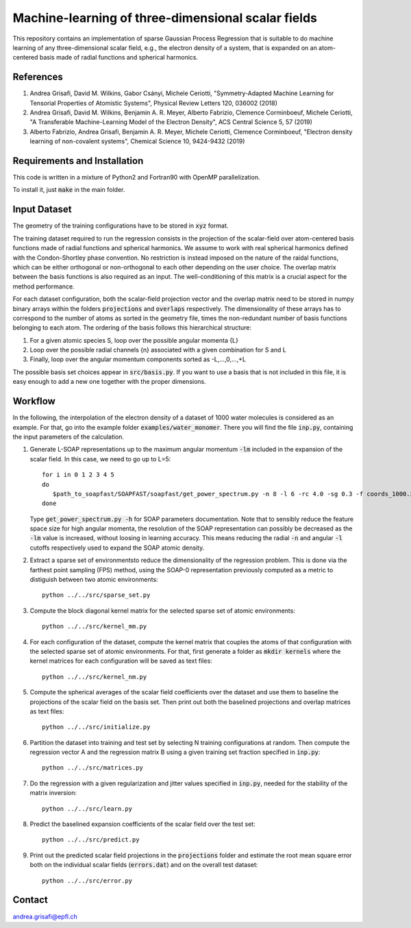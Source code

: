 Machine-learning of three-dimensional scalar fields 
===================================================

This repository contains an implementation of sparse Gaussian Process Regression that is suitable to do machine learning of any three-dimensional scalar field, e.g., the electron density of a system, that is expanded on an atom-centered basis made of radial functions and spherical harmonics. 

References
----------

1. Andrea Grisafi, David M. Wilkins, Gabor Csányi, Michele Ceriotti, "Symmetry-Adapted Machine Learning for Tensorial Properties of Atomistic Systems", Physical Review Letters 120, 036002 (2018)

2. Andrea Grisafi, David M. Wilkins, Benjamin A. R. Meyer, Alberto Fabrizio, Clemence Corminboeuf, Michele Ceriotti, "A Transferable Machine-Learning Model of the Electron Density", ACS Central Science 5, 57 (2019)

3. Alberto Fabrizio, Andrea Grisafi, Benjamin A. R. Meyer, Michele Ceriotti, Clemence Corminboeuf, "Electron density learning of non-covalent systems", Chemical Science 10, 9424-9432 (2019)

Requirements and Installation
-----------------------------
This code is written in a mixture of Python2 and Fortran90 with OpenMP parallelization.

To install it, just :code:`make` in the main folder. 

Input Dataset
-------------

The geometry of the training configurations have to be stored in :code:`xyz` format.

The training dataset required to run the regression consists in the projection of the scalar-field over atom-centered basis functions made of radial functions and spherical harmonics. We assume to work with real spherical harmonics defined with the Condon-Shortley phase convention. No restriction is instead imposed on the nature of the raidal functions, which can be either orthogonal or non-orthogonal to each other depending on the user choice. The overlap matrix between the basis functions is also required as an input. The well-conditioning of this matrix is a crucial aspect for the method performance.

For each dataset configuration, both the scalar-field projection vector and the overlap matrix need to be stored in numpy binary arrays within the folders :code:`projections` and :code:`overlaps` respectively. The dimensionality of these arrays has to correspond to the number of atoms as sorted in the geometry file, times the non-redundant number of basis functions belonging to each atom. The ordering of the basis follows this hierarchical structure: 

1) For a given atomic species S, loop over the possible angular momenta {L}

2) Loop over the possible radial channels {n} associated with a given combination for S and L

3) Finally, loop over the angular momentum components sorted as -L,...,0,...,+L

The possible basis set choices appear in :code:`src/basis.py`. If you want to use a basis that is not included in this file, it is easy enough to add a new one together with the proper dimensions.

Workflow 
--------

In the following, the interpolation of the electron density of a dataset of 1000 water molecules is considered as an example. For that, go into the example folder :code:`examples/water_monomer`. There you will find the file :code:`inp.py`, containing the input parameters of the calculation. 

1) Generate L-SOAP representations up to the maximum angular momentum :code:`-lm` included in the expansion of the scalar field. In this case, we need to go up to L=5:: 

        for i in 0 1 2 3 4 5
        do
           $path_to_soapfast/SOAPFAST/soapfast/get_power_spectrum.py -n 8 -l 6 -rc 4.0 -sg 0.3 -f coords_1000.xyz -c H O -s H O -lm ${i} -o SOAP-${i}
        done 

   Type :code:`get_power_spectrum.py -h` for SOAP parameters documentation. Note that to sensibly reduce the feature space size for high angular momenta, the resolution of the SOAP representation can possibly be decreased as the :code:`-lm` value is increased, without loosing in learning accuracy. This means reducing the radial :code:`-n` and angular :code:`-l` cutoffs respectively used to expand the SOAP atomic density.

2) Extract a sparse set of environmentsto reduce the dimensionality of the regression problem. This is done via the farthest point sampling (FPS) method, using the SOAP-0 representation previously computed as a metric to distiguish between two atomic environments::

        python ../../src/sparse_set.py 


3) Compute the block diagonal kernel matrix for the selected sparse set of atomic environments::  

        python ../../src/kernel_mm.py 

4) For each configuration of the dataset, compute the kernel matrix that couples the atoms of that configuration with the selected sparse set of atomic environments. For that, first generate a folder as :code:`mkdir kernels` where the kernel matrices for each configuration will be saved as text files::

        python ../../src/kernel_nm.py 

5) Compute the spherical averages of the scalar field coefficients over the dataset and use them to baseline the projections of the scalar field on the basis set. Then print out both the baselined projections and overlap matrices as text files::

        python ../../src/initialize.py

6) Partition the dataset into training and test set by selecting N training configurations at random. Then compute the regression vector A and the regression matrix B using a given training set fraction specified in :code:`inp.py`::

        python ../../src/matrices.py 

7) Do the regression with a given regularization and jitter values specified in :code:`inp.py`, needed for the stability of the matrix inversion::

        python ../../src/learn.py 

8) Predict the baselined expansion coefficients of the scalar field over the test set::

        python ../../src/predict.py 

9) Print out the predicted scalar field projections in the :code:`projections` folder and estimate the root mean square error both on the individual scalar fields (:code:`errors.dat`) and on the overall test dataset:: 

        python ../../src/error.py


Contact
-------

andrea.grisafi@epfl.ch
